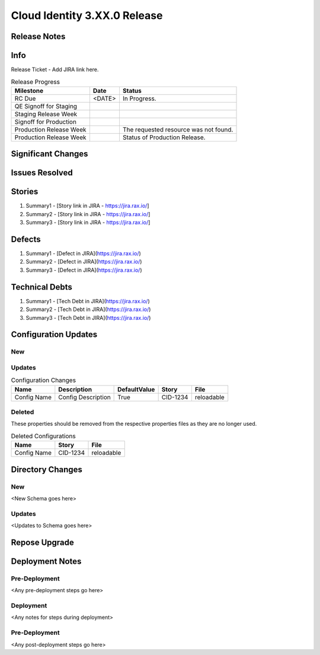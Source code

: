 ==============================
Cloud Identity 3.XX.0 Release
==============================

Release Notes 
--------------

Info
------

Release Ticket  - Add JIRA link here.

.. csv-table:: Release Progress
   :header: Milestone, Date, Status

   RC Due, <DATE> , In Progress.
   QE Signoff for Staging, , 
   Staging Release Week, , 
   Signoff for Production, , 
   Production Release Week, , The requested resource was not found.
   Production Release Week, , Status of Production Release.


Significant Changes
--------------------


Issues Resolved
----------------

Stories
--------

#. Summary1 - [Story link in JIRA - https://jira.rax.io/]
#. Summary2 - [Story link in JIRA - https://jira.rax.io/]
#. Summary3 - [Story link in JIRA - https://jira.rax.io/]

Defects
--------

#. Summary1 - [Defect in JIRA](https://jira.rax.io/)
#. Summary2 - [Defect in JIRA](https://jira.rax.io/)
#. Summary3 - [Defect in JIRA](https://jira.rax.io/)
 

Technical Debts
----------------

#. Summary1 - [Tech Debt in JIRA](https://jira.rax.io/)
#. Summary2 - [Tech Debt in JIRA](https://jira.rax.io/)
#. Summary3 - [Tech Debt in JIRA](https://jira.rax.io/)


Configuration Updates
----------------------

----
New
----

-------
Updates
-------

.. csv-table:: Configuration Changes
   :header: "Name", "Description", "DefaultValue", "Story", "File"

   Config Name, Config Description, True, CID-1234, reloadable

-------
Deleted
-------

These properties should be removed from the respective properties files as they are no longer used.

.. csv-table:: Deleted Configurations
   :header: "Name", "Story", "File"

   Config Name, CID-1234, reloadable


Directory Changes
------------------

----
New
----
<New Schema goes here>

--------
Updates
--------
<Updates to Schema goes here>

Repose Upgrade
---------------

Deployment Notes
-----------------

---------------
Pre-Deployment
---------------

<Any pre-deployment steps go here>

-----------
Deployment
-----------

<Any notes for steps during deployment>

---------------
Pre-Deployment
---------------

<Any post-deployment steps go here>
